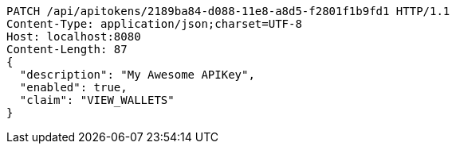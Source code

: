 [source,http,options="nowrap"]
----
PATCH /api/apitokens/2189ba84-d088-11e8-a8d5-f2801f1b9fd1 HTTP/1.1
Content-Type: application/json;charset=UTF-8
Host: localhost:8080
Content-Length: 87
{
  "description": "My Awesome APIKey",
  "enabled": true, 
  "claim": "VIEW_WALLETS"
}
----

